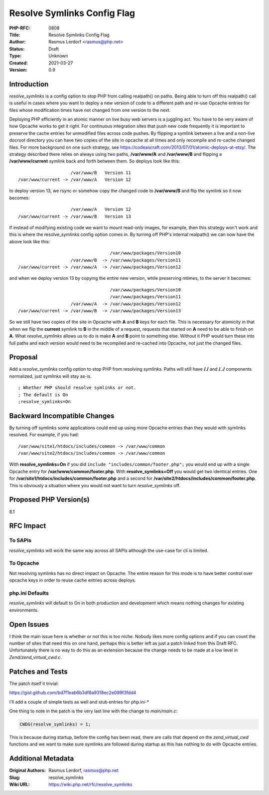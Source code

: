 Resolve Symlinks Config Flag
============================

:PHP-RFC: 0808
:Title: Resolve Symlinks Config Flag
:Author: Rasmus Lerdorf <rasmus@php.net>
:Status: Draft
:Type: Unknown
:Created: 2021-03-27
:Version: 0.9

Introduction
------------

*resolve_symlinks* is a config option to stop PHP from calling
realpath() on paths. Being able to turn off this realpath() call is
useful in cases where you want to deploy a new version of code to a
different path and re-use Opcache entries for files whose modification
times have not changed from one version to the next.

Deploying PHP efficiently in an atomic manner on live busy web servers
is a juggling act. You have to be very aware of how Opcache works to get
it right. For continuous integration sites that push new code frequently
it is important to preserve the cache entries for unmodified files
across code pushes. By flipping a symlink between a live and a non-live
docroot directory you can have two copies of the site in opcache at all
times and only recompile and re-cache changed files. For more background
on one such strategy, see
https://codeascraft.com/2013/07/01/atomic-deploys-at-etsy/. The strategy
described there relies on always using two paths, **/var/www/A** and
**/var/www/B** and flipping a **/var/www/current** symlink back and
forth between them. So deploys look like this:

::

                       /var/www/B   Version 11
   /var/www/current -> /var/www/A   Version 12

to deploy version 13, we rsync or somehow copy the changed code to
**/var/www/B** and flip the symlink so it now becomes:

::

                       /var/www/A   Version 12
   /var/www/current -> /var/www/B   Version 13

If instead of modifying existing code we want to mount read-only images,
for example, then this strategy won't work and this is where the
resolve_symlinks config option comes in. By turning off PHP's internal
realpath() we can now have the above look like this:

::

                                      /var/www/packages/Version10
                       /var/www/B  -> /var/www/packages/Version11
   /var/www/current -> /var/www/A  -> /var/www/packages/Version12

and when we deploy version 13 by copying the entire new version, while
preserving mtimes, to the server it becomes:

::

                                      /var/www/packages/Version10
                                      /var/www/packages/Version11
                       /var/www/A  -> /var/www/packages/Version12
   /var/www/current -> /var/www/B  -> /var/www/packages/Version13

So we still have two copies of the site in Opcache with **A** and **B**
keys for each file. This is necessary for atomicity in that when we flip
the **current** symlink to **B** in the middle of a request, requests
that started on **A** need to be able to finish on **A**. What
*resolve_symlinks* allows us to do is make **A** and **B** point to
something else. Without it PHP would turn these into full paths and each
version would need to be recompiled and re-cached into Opcache, not just
the changed files.

Proposal
--------

Add a *resolve_symlinks* config option to stop PHP from resolving
symlinks. Paths will still have **/./** and **/../** components
normalized, just symlinks will stay as-is.

::

   ; Whether PHP should resolve symlinks or not.
   ; The default is On
   ;resolve_symlinks=On

Backward Incompatible Changes
-----------------------------

By turning off symlinks some applications could end up using more
Opcache entries than they would with symlinks resolved. For example, if
you had:

::

   /var/www/site1/htdocs/includes/common -> /var/www/common
   /var/www/site2/htdocs/includes/common -> /var/www/common

With **resolve_symlinks=On** if you did
``include "includes/common/footer.php";`` you would end up with a single
Opcache entry for **/var/www/common/footer.php**. With
**resolve_symlinks=Off** you would get two identical entries. One for
**/var/site1/htdocs/includes/common/footer.php** and a second for
**/var/site2/htdocs/includes/common/footer.php**. This is obviously a
situation where you would not want to turn *resolve_symlinks* off.

Proposed PHP Version(s)
-----------------------

8.1

RFC Impact
----------

To SAPIs
~~~~~~~~

*resolve_symlinks* will work the same way across all SAPIs although the
use-case for cli is limited.

To Opcache
~~~~~~~~~~

Not resolving symlinks has no direct impact on Opcache. The entire
reason for this mode is to have better control over opcache keys in
order to reuse cache entries across deploys.

php.ini Defaults
~~~~~~~~~~~~~~~~

*resolve_symlinks* will default to On in both production and development
which means nothing changes for existing environments.

Open Issues
-----------

I think the main issue here is whether or not this is too niche. Nobody
likes more config options and if you can count the number of sites that
need this on one hand, perhaps this is better left as just a patch
linked from this Draft RFC. Unfortunately there is no way to do this as
an extension because the change needs to be made at a low level in
*Zend/zend_virtual_cwd.c*.

Patches and Tests
-----------------

The patch itself it trivial:

https://gist.github.com/bd7f1eab6b3df8a9318ec2e099f3fdd4

I'll add a couple of simple tests as well and stub entries for
php.ini-\*

One thing to note in the patch is the very last line with the change to
*main/main.c*:

.. code:: c

   CWDG(resolve_symlinks) = 1;

This is because during startup, before the config has been read, there
are calls that depend on the *zend_virtual_cwd* functions and we want to
make sure symlinks are followed during startup as this has nothing to do
with Opcache entries.

Additional Metadata
-------------------

:Original Authors: Rasmus Lerdorf, rasmus@php.net
:Slug: resolve_symlinks
:Wiki URL: https://wiki.php.net/rfc/resolve_symlinks
